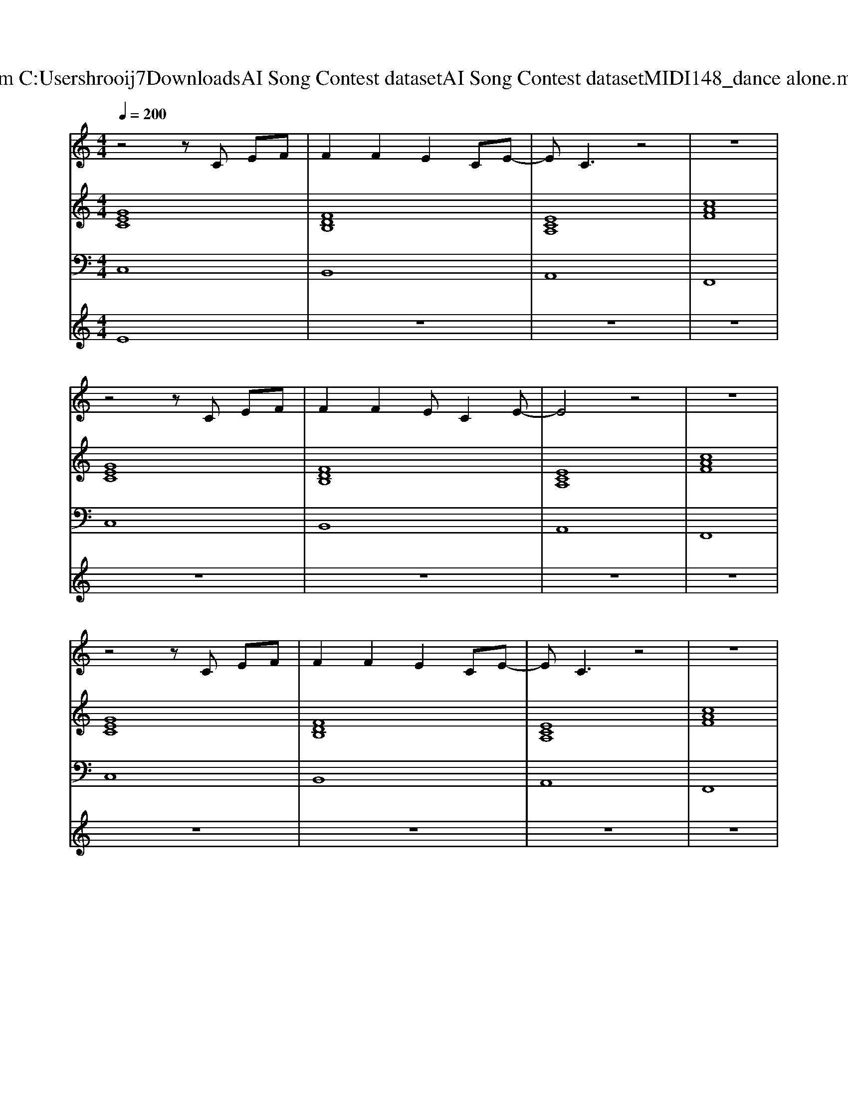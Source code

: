 X: 1
T: from C:\Users\hrooij7\Downloads\AI Song Contest dataset\AI Song Contest dataset\MIDI\148_dance alone.midi
M: 4/4
L: 1/8
Q:1/4=200
K:C major
V:1
%%MIDI program 0
z4 zC EF| \
F2 F2 E2 CE-| \
EC3 z4| \
z8|
z4 zC EF| \
F2 F2 EC2E-| \
E4 z4| \
z8|
z4 zC EF| \
F2 F2 E2 CE-| \
EC3 z4| \
z8|
z4 zC EF| \
F2 F2 EC2E-| \
E4 z4| \
z4 EF G2|
C2 C2 E2 CG-| \
G3C BB BG-| \
G3C GG GC-| \
C4 EF G2|
C2 C2 E2 CG-| \
G3C BB BG-| \
G3C GG GC-| \
C4 EF G2|
z3A AG EE| \
zE zA AG E2| \
B,2 zA AG EE| \
zE zA AG E2|
C2 C2 E2 CG-| \
G3C BB BG-| \
G3C GG GC-| \
C4 z4|
z4  (3G2C2C2| \
 (3G2C2C2  (3G2C2C2| \
F4 z4| \
z8|
z4  (3G2C2C2| \
 (3G2C2C2  (3G2C2C2| \
CB,3 z4| \
z8|
z4 EF G2|
V:2
%%MIDI program 0
[GEC]8| \
[FDB,]8| \
[ECA,]8| \
[cAF]8|
[GEC]8| \
[FDB,]8| \
[ECA,]8| \
[cAF]8|
[GEC]8| \
[FDB,]8| \
[ECA,]8| \
[cAF]8|
[GEC]8| \
[FDB,]8| \
[ECA,]8| \
[ECA,]8|
[ECA,]8| \
[GEC]8| \
[BGE]8| \
[ECA,]8|
[ECA,]8| \
[GEC]8| \
[BGE]8| \
[ECA,]8|
[ECA,]8| \
[GEC]8| \
[BGE]8| \
[ECA,]8|
[ECA,]8| \
[GEC]8| \
[BGE]8| \
[ECA,]8|
[GEC]8| \
[FDB,]8| \
[cAF]8| \
[cAF]8|
[GEC]8| \
[FDB,]8| \
[cAF]8| \
[cAF]8|
V:3
%%MIDI program 0
C,8| \
B,,8| \
A,,8| \
F,,8|
C,8| \
B,,8| \
A,,8| \
F,,8|
C,8| \
B,,8| \
A,,8| \
F,,8|
C,8| \
B,,8| \
A,,8| \
A,,8|
A,,8| \
C,8| \
E,8| \
A,,8|
A,,8| \
C,8| \
E,8| \
A,,8|
A,,8| \
C,8| \
E,8| \
A,,8|
A,,8| \
C,8| \
E,8| \
A,,8|
C,8| \
B,,8| \
F,,8| \
F,,8|
C,8| \
B,,8| \
F,,8| \
F,,8|
V:4
%%MIDI program 0
E8| \
z8| \
z8| \
z8|
z8| \
z8| \
z8| \
z8|
z8| \
z8| \
z8| \
z8|
z8| \
z8| \
z8| \
z8|
C8| \
z8| \
z8| \
z8|
z8| \
z8| \
z8| \
z8|
z8| \
z8| \
z8| \
z8|
z8| \
z8| \
z8| \
z8|
G8|

